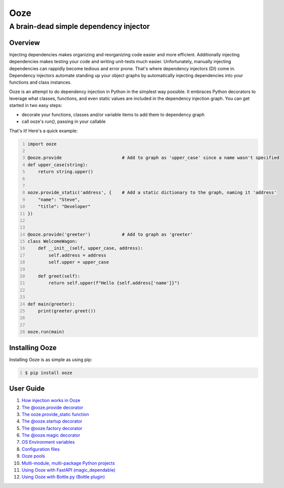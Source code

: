 ====
Ooze
====
---------------------------------------
A brain-dead simple dependency injector
---------------------------------------

Overview
--------
Injecting dependencies makes organizing and reorganizing code easier and more
efficient.  Additionally injecting dependencies makes testing your code and
writing unit-tests much easier.  Unfortunately, manually injecting dependencies
can rappidly become tedious and error prone.   That's where dependency
injectors (DI) come in.  Dependency injectors automate standing up your object
graphs by automatically injecting dependencies into your functions and class
instances.

Ooze is an attempt to do dependency injection in Python in the simplest
way possible.  It embraces Python decorators to leverage what classes,
functions, and even static values are included in the dependency
injection graph.  You can get started in two easy steps:

- decorate your functions, classes and/or variable items to add them to
  dependency graph
- call ooze's `run()`, passing in your callable

That's it!  Here's a quick example:

.. code:: python
    :number-lines:

    import ooze

    @ooze.provide                       # Add to graph as 'upper_case' since a name wasn't specified
    def upper_case(string):
        return string.upper()


    ooze.provide_static('address', {    # Add a static dictionary to the graph, naming it 'address'
        "name": "Steve",
        "title": "Developer"
    })


    @ooze.provide('greeter')            # Add to graph as 'greeter'
    class WelcomeWagon:
        def __init__(self, upper_case, address):
            self.address = address
            self.upper = upper_case

        def greet(self):
            return self.upper(f"Hello {self.address['name']}")


    def main(greeter):
        print(greeter.greet())


    ooze.run(main)


Installing Ooze
---------------
Installing Ooze is as simple as using pip:

.. code:: sh
    :number-lines:

    $ pip install ooze


User Guide
------------

1. `How injection works in Ooze <./how_injection_works.rst>`_

2. `The @ooze.provide decorator <./ooze_provide.rst>`_

3. `The ooze.provide_static function <./ooze_provide_static.rst>`_

4. `The @ooze.startup decorator <./ooze_startup.rst>`_

5. `The @ooze.factory decorator <./ooze_factory.rst>`_

6. `The @ooze.magic decorator <./ooze_magic.rst>`_

7. `OS Environment variables <./ooze_os_environment_variables.rst>`_

8. `Configuration files <./ooze_configuration_files.rst>`_

9. `Ooze pools <./ooze_pools.rst>`_

10. `Multi-module, multi-package Python projects <./multi-module.rst>`_

11. `Using Ooze with FastAPI (magic_dependable) <./ooze_fastapi.rst>`_

12. `Using Ooze with Bottle.py (Bottle plugin) <./ooze_bottle.rst>`_
